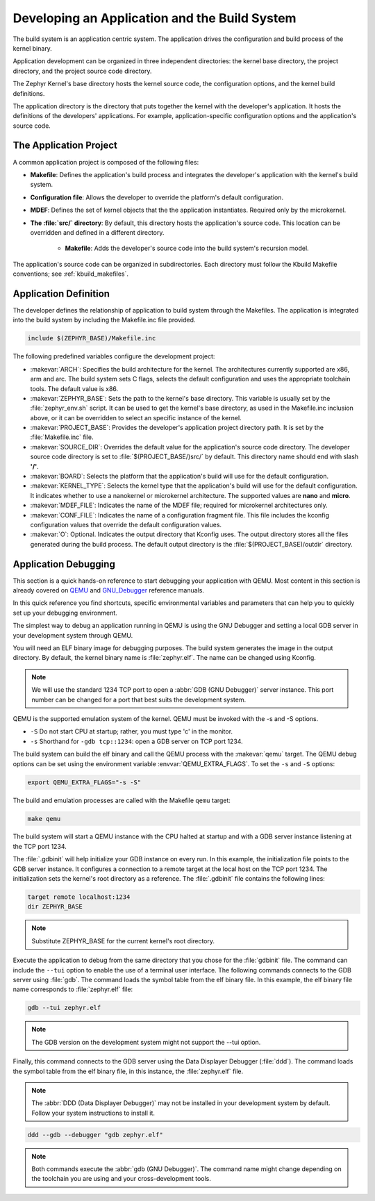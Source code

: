 .. _kbuild_project:

Developing an Application and the Build System
**********************************************

The build system is an application centric system. The application drives the
configuration and build process of the kernel binary.

Application development can be organized in three independent directories:
the kernel base directory, the project directory, and the project source code
directory.

The Zephyr Kernel's base directory hosts the kernel source code, the
configuration options, and the kernel build definitions.

The application directory is the directory that puts together the kernel with
the developer's application. It hosts the definitions of the developers'
applications. For example, application-specific configuration options and the
application's
source code.

The Application Project
=======================

A common application project is composed of the following files:

* **Makefile**: Defines the application's build process and integrates the
  developer's application with the kernel's build system.

* **Configuration file**: Allows the developer to override the platform's
  default configuration.

* **MDEF**: Defines the set of kernel objects that the the application
  instantiates. Required only by the microkernel.

* **The :file:`src/` directory**: By default, this directory hosts the
  application's source code. This location can be overridden and defined in a
  different directory.

   * **Makefile**: Adds the developer's source code into the build system's
     recursion model.

The application's source code can be organized in subdirectories.
Each directory must follow the Kbuild Makefile conventions; see
:ref:`kbuild_makefiles`.

Application Definition
======================

The developer defines the relationship of application to build system through
the Makefiles. The application is integrated into the build system by
including the Makefile.inc file provided.

.. code-block:: make

   include $(ZEPHYR_BASE)/Makefile.inc

The following predefined variables configure the development project:

* :makevar:`ARCH`: Specifies the build architecture for the kernel. The
  architectures currently supported are x86, arm and arc. The build system
  sets C flags, selects the default configuration and uses the appropriate
  toolchain tools. The default value is x86.

* :makevar:`ZEPHYR_BASE`: Sets the path to the kernel's base directory.
  This variable is usually set by the :file:`zephyr_env.sh` script.
  It can be used to get the kernel's base directory, as used in the
  Makefile.inc inclusion above, or it can be overridden to select an
  specific instance of the kernel.

* :makevar:`PROJECT_BASE`: Provides the developer's application project
  directory path. It is set by the :file:`Makefile.inc` file.

* :makevar:`SOURCE_DIR`: Overrides the default value for the application's
  source code directory. The developer source code directory is set to
  :file:`$(PROJECT_BASE/)src/` by default. This directory name should end
  with slash **'/'**.

* :makevar:`BOARD`: Selects the platform that the application's
  build will use for the default configuration.

* :makevar:`KERNEL_TYPE`: Selects the kernel type that the application's
  build will use for the default configuration. It indicates whether to use a
  nanokernel or microkernel architecture.
  The supported values are **nano** and **micro**.

* :makevar:`MDEF_FILE`: Indicates the name of the MDEF file; required for
  microkernel architectures only.

* :makevar:`CONF_FILE`: Indicates the name of a configuration fragment file.
  This file includes the kconfig configuration values that override the
  default configuration values.

* :makevar:`O`: Optional. Indicates the output directory that Kconfig uses.
  The output directory stores all the files generated during the build
  process. The default output directory is the :file:`$(PROJECT_BASE)/outdir`
  directory.

Application Debugging
=====================

This section is a quick hands-on reference to start debugging your
application with QEMU. Most content in this section is already covered on
`QEMU`_ and `GNU_Debugger`_ reference manuals.

.. _QEMU: http://wiki.qemu.org/Main_Page

.. _GNU_Debugger: http://www.gnu.org/software/gdb

In this quick reference you find shortcuts, specific environmental variables
and parameters that can help you to quickly set up your debugging
environment.

The simplest way to debug an application running in QEMU is using the GNU
Debugger and setting a local GDB server in your development system
through QEMU.

You will need an ELF binary image for debugging purposes.
The build system generates the image in the output directory.
By default, the kernel binary name is :file:`zephyr.elf`.  The name can be
changed using Kconfig.

.. note::

   We will use the standard 1234 TCP port to open a
   :abbr:`GDB (GNU Debugger)` server instance. This port number can be
   changed for a port that best suits the development system.

QEMU is the supported emulation system of the kernel. QEMU must be invoked
with the -s and -S options.

* ``-S`` Do not start CPU at startup; rather, you must type 'c' in the
  monitor.
* ``-s`` Shorthand for :literal:`-gdb tcp::1234`: open a GDB server on
  TCP port 1234.

The build system can build the elf binary and call the QEMU process with
the :makevar:`qemu` target. The QEMU debug options can be set using the
environment variable :envvar:`QEMU_EXTRA_FLAGS`. To set the ``-s`` and
``-S`` options:

.. code-block:: bash

    export QEMU_EXTRA_FLAGS="-s -S"

The build and emulation processes are called with the Makefile ``qemu``
target:

.. code-block:: bash

   make qemu

The build system will start a QEMU instance with the CPU halted at startup
and with a GDB server instance listening at the TCP port 1234.

The :file:`.gdbinit` will help initialize your GDB instance on every run.
In this example, the initialization file points to the GDB server instance.
It configures a connection to a remote target at the local host on the TCP
port 1234. The initialization sets the kernel's root directory as a
reference. The :file:`.gdbinit` file contains the following lines:

.. code-block:: bash

   target remote localhost:1234
   dir ZEPHYR_BASE

.. note::

   Substitute ZEPHYR_BASE for the current kernel's root directory.

Execute the application to debug from the same directory that you chose for
the :file:`gdbinit` file. The command can include the ``--tui`` option
to enable the use of a terminal user interface. The following commands
connects to the GDB server using :file:`gdb`. The command loads the symbol
table from the elf binary file. In this example, the elf binary file name
corresponds to :file:`zephyr.elf` file:

.. code-block:: bash

   gdb --tui zephyr.elf

.. note::

   The GDB version on the development system might not support the --tui
   option.

Finally, this command connects to the GDB server using the Data
Displayer Debugger (:file:`ddd`). The command loads the symbol table from the
elf binary file, in this instance, the :file:`zephyr.elf` file.

.. note::

   The :abbr:`DDD (Data Displayer Debugger)` may not be installed in your
   development system by default. Follow your system instructions to install
   it.

.. code-block:: bash

   ddd --gdb --debugger "gdb zephyr.elf"

.. note::

   Both commands execute the :abbr:`gdb (GNU Debugger)`.
   The command name might change depending on the toolchain you are using
   and your cross-development tools.
